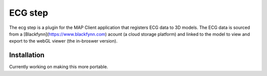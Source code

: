 ECG step
======
The ecg step is a plugin for the MAP Client application that registers ECG data to 3D models. The ECG data is sourced from a [Blackfynn](https://www.blackfynn.com) acount (a cloud storage platform) and linked to the model to view and export to the webGL viewer (the in-broswer version).

Installation
------
Currently working on making this more portable. 





